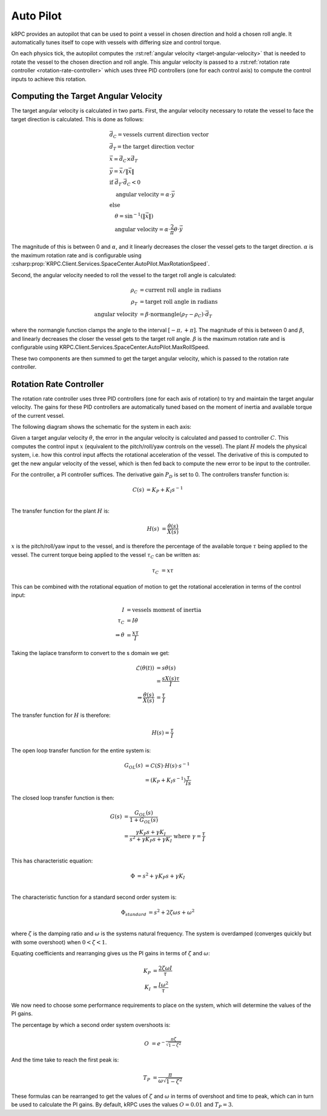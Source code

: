 Auto Pilot
==========

kRPC provides an autopilot that can be used to point a vessel in chosen
direction and hold a chosen roll angle. It automatically tunes itself to cope
with vessels with differing size and control torque.

On each physics tick, the autopilot computes the :rst:ref:`angular velocity
<target-angular-velocity>` that is needed to rotate the vessel to the chosen
direction and roll angle. This angular velocity is passed to a
:rst:ref:`rotation rate controller <rotation-rate-controller>` which uses three
PID controllers (one for each control axis) to compute the control inputs to
achieve this rotation.

.. _target-angular-velocity:

Computing the Target Angular Velocity
-------------------------------------

The target angular velocity is calculated in two parts. First, the angular
velocity necessary to rotate the vessel to face the target direction is
calculated. This is done as follows:

.. math::
   &\vec{d_C} = \text{vessels current direction vector} \\
   &\vec{d_T} = \text{the target direction vector} \\
   &\vec{x} = \vec{d_C} \times \vec{d_T} \\
   &\vec{y} = \vec{x} / \|\vec{x}\| \\
   &\text{if } \vec{d_T} \cdot \vec{d_C} < 0 \\
   &\hspace{1em} \text{angular velocity} = \alpha \cdot \vec{y} \\
   &\text{else} \\
   &\hspace{1em} \theta = \sin^{-1}(\|\vec{x}\|) \\
   &\hspace{1em} \text{angular velocity} = \alpha \cdot \frac{2}{\pi}\theta \cdot \vec{y}

The magnitude of this is between 0 and :math:`\alpha`, and it linearly decreases
the closer the vessel gets to the target direction. :math:`\alpha` is the
maximum rotation rate and is configurable using
:csharp:prop:`KRPC.Client.Services.SpaceCenter.AutoPilot.MaxRotationSpeed`.

Second, the angular velocity needed to roll the vessel to the target roll angle
is calculated:

.. math::
   \rho_C &= \text{current roll angle in radians} \\
   \rho_T &= \text{target roll angle in radians} \\
   \text{angular velocity} &= \beta \cdot \text{normangle}(\rho_T - \rho_C) \cdot \vec{d_T}

where the normangle function clamps the angle to the interval
:math:`[-\pi,+\pi]`. The magnitude of this is between 0 and :math:`\beta`, and
linearly decreases the closer the vessel gets to the target roll
angle. :math:`\beta` is the maximum rotation rate and is configurable using
KRPC.Client.Services.SpaceCenter.AutoPilot.MaxRollSpeed.

These two components are then summed to get the target angular velocity, which
is passed to the rotation rate controller.

.. _rotation-rate-controller:

Rotation Rate Controller
------------------------

The rotation rate controller uses three PID controllers (one for each axis of
rotation) to try and maintain the target angular velocity. The gains for these
PID controllers are automatically tuned based on the moment of inertia and
available torque of the current vessel.

The following diagram shows the schematic for the system in each axis:

.. image:: /images/tutorials/autopilot-controller.png
   :align: center

Given a target angular velocity :math:`\dot{\theta}`, the error in the angular
velocity is calculated and passed to controller :math:`C`. This computes the
control input :math:`x` (equivalent to the pitch/roll/yaw controls on the
vessel). The plant :math:`H` models the physical system, i.e. how this control
input affects the rotational acceleration of the vessel. The derivative of this
is computed to get the new angular velocity of the vessel, which is then fed
back to compute the new error to be input to the controller.

For the controller, a PI controller suffices. The derivative gain :math:`P_D` is
set to 0. The controllers transfer function is:

.. math::
   C(s) &= K_P + K_I s^{-1} \\

The transfer function for the plant :math:`H` is:

.. math::
   H(s) &= \frac{\dot{\theta}(s)}{X(s)}

:math:`x` is the pitch/roll/yaw input to the vessel, and is therefore the
percentage of the available torque :math:`\tau` being applied to the vessel. The
current torque being applied to the vessel :math:`\tau_C` can be written as:

.. math::
   \tau_C &= x\tau

This can be combined with the rotational equation of motion to get the
rotational acceleration in terms of the control input:

.. math::
   I &= \text{vessels moment of inertia} \\
   \tau_C &= I \dot{\theta} \\
   \Rightarrow \dot{\theta} &= \frac{x\tau}{I}

Taking the laplace transform to convert to the s domain we get:

.. math::
   \mathcal{L}(\dot{\theta}(t)) &= s\dot{\theta}(s) \\
                                &= \frac{sX(s)\tau}{I} \\
   \Rightarrow \frac{\dot{\theta}(s)}{X(s)} &= \frac{\tau}{I}

The transfer function for :math:`H` is therefore:

.. math::
   H(s) = \frac{\tau}{I}

The open loop transfer function for the entire system is:

.. math::
   G_{OL}(s) &= C(S) \cdot H(s) \cdot s^{-1} \\
             &= (K_P + K_I s^{-1}) \frac{\tau}{Is}

The closed loop transfer function is then:

.. math::
   G(s) &= \frac{G_{OL}(s)}{1 + G_{OL}(s)} \\
        &= \frac{\gamma K_P s + \gamma  K_I}{s^2 + \gamma K_P s + \gamma K_I}
           \text{ where } \gamma = \frac{\tau}{I} \\

This has characteristic equation:

.. math::
   \Phi &= s^2 + \gamma K_P s + \gamma K_I \\

The characteristic function for a standard second order system is:

.. math::
   \Phi_{standard} &= s^2 + 2\zeta \omega s + \omega^2 \\

where :math:`\zeta` is the damping ratio and :math:`\omega` is the systems
natural frequency. The system is overdamped (converges quickly but with some
overshoot) when :math:`0 < \zeta < 1`.

Equating coefficients and rearranging gives us the PI gains in terms of
:math:`\zeta` and :math:`\omega`:

.. math::
   K_P &= \frac{2 \zeta \omega I}{\tau} \\
   K_I &= \frac{I\omega^2}{\tau}

We now need to choose some performance requirements to place on the system,
which will determine the values of the PI gains.

The percentage by which a second order system overshoots is:

.. math::
   O &= e^{-\frac{\pi\zeta}{\sqrt{1-\zeta^2}}}

And the time take to reach the first peak is:

.. math::
   T_P &= \frac{\pi}{\omega\sqrt{1-\zeta^2}}

These formulas can be rearranged to get the values of :math:`\zeta` and
:math:`\omega` in terms of overshoot and time to peak, which can in turn be used
to calculate the PI gains. By default, kRPC uses the values :math:`O = 0.01` and
:math:`T_P = 3`.
